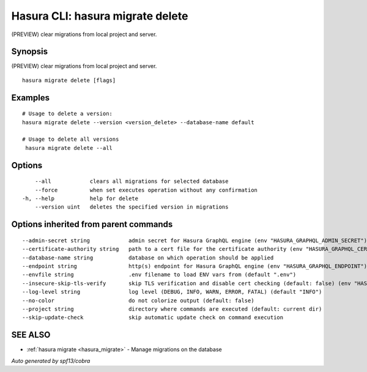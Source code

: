 .. meta::
   :description: (PREVIEW) clear migrations from local project and server using the Hasura CLI
   :keywords: hasura, docs, CLI, hasura migrate delete

.. _hasura_migrate_delete:

Hasura CLI: hasura migrate delete
---------------------------------

(PREVIEW) clear migrations from local project and server.

Synopsis
~~~~~~~~


(PREVIEW) clear migrations from local project and server.

::

  hasura migrate delete [flags]

Examples
~~~~~~~~

::


    # Usage to delete a version:
    hasura migrate delete --version <version_delete> --database-name default
    
    # Usage to delete all versions
     hasura migrate delete --all

Options
~~~~~~~

::

      --all            clears all migrations for selected database
      --force          when set executes operation without any confirmation
  -h, --help           help for delete
      --version uint   deletes the specified version in migrations

Options inherited from parent commands
~~~~~~~~~~~~~~~~~~~~~~~~~~~~~~~~~~~~~~

::

      --admin-secret string            admin secret for Hasura GraphQL engine (env "HASURA_GRAPHQL_ADMIN_SECRET")
      --certificate-authority string   path to a cert file for the certificate authority (env "HASURA_GRAPHQL_CERTIFICATE_AUTHORITY")
      --database-name string           database on which operation should be applied
      --endpoint string                http(s) endpoint for Hasura GraphQL engine (env "HASURA_GRAPHQL_ENDPOINT")
      --envfile string                 .env filename to load ENV vars from (default ".env")
      --insecure-skip-tls-verify       skip TLS verification and disable cert checking (default: false) (env "HASURA_GRAPHQL_INSECURE_SKIP_TLS_VERIFY")
      --log-level string               log level (DEBUG, INFO, WARN, ERROR, FATAL) (default "INFO")
      --no-color                       do not colorize output (default: false)
      --project string                 directory where commands are executed (default: current dir)
      --skip-update-check              skip automatic update check on command execution

SEE ALSO
~~~~~~~~

* :ref:`hasura migrate <hasura_migrate>` 	 - Manage migrations on the database

*Auto generated by spf13/cobra*
